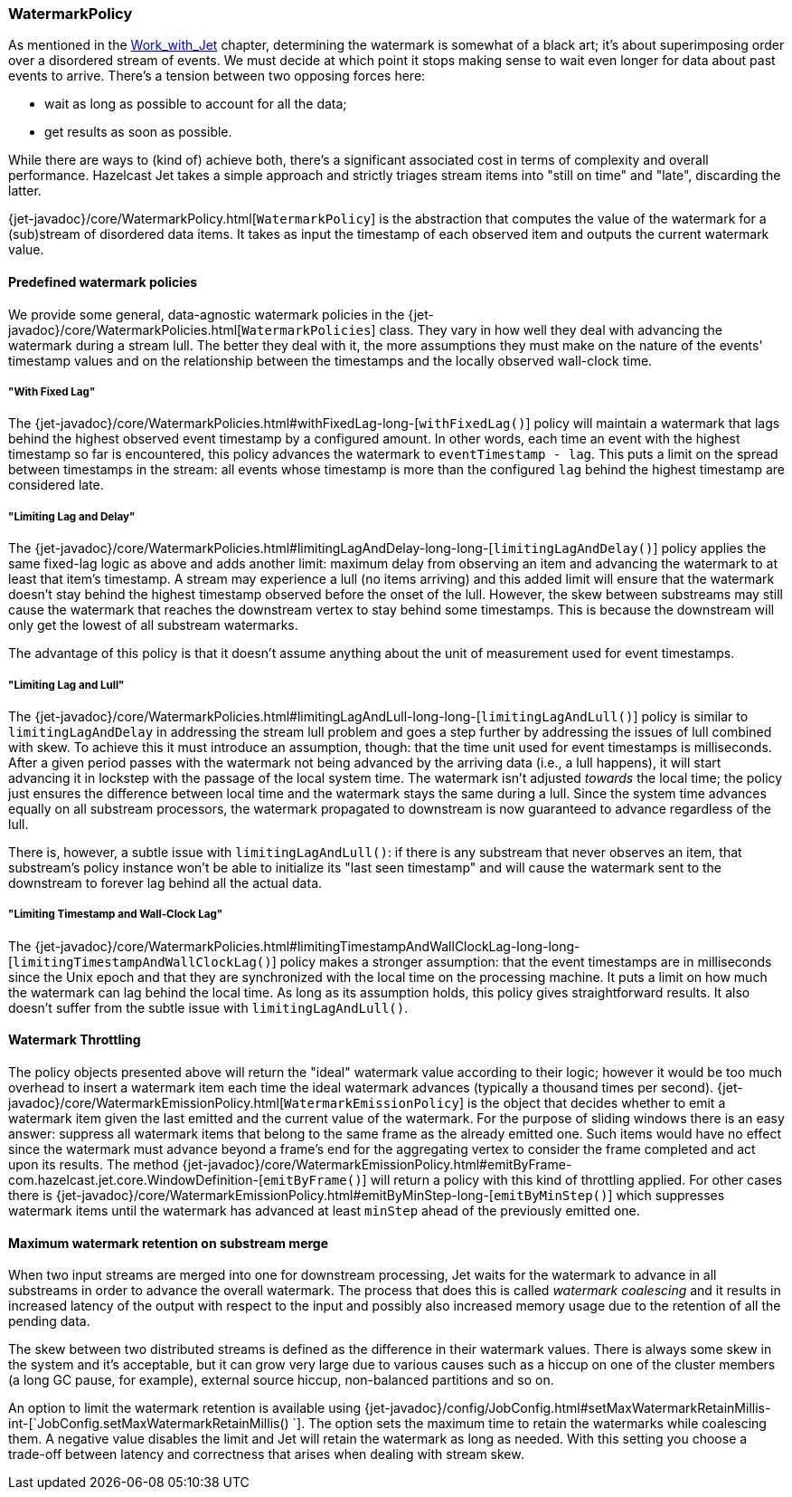 
[[watermark-policy]]
=== WatermarkPolicy


As mentioned in the
<<time-ordering, Work_with_Jet>> chapter, determining the watermark is somewhat of a black art; it's
about superimposing order over a disordered stream of events. We must
decide at which point it stops making sense to wait even longer for data
about past events to arrive. There's a tension between two opposing
forces here:

- wait as long as possible to account for all the data;
- get results as soon as possible.

While there are ways to (kind of) achieve both, there's a significant
associated cost in terms of complexity and overall performance. Hazelcast
Jet takes a simple approach and strictly triages stream items into
"still on time" and "late", discarding the latter.

{jet-javadoc}/core/WatermarkPolicy.html[`WatermarkPolicy`]
is the abstraction that computes the value of the watermark for a
(sub)stream of disordered data items. It takes as input the timestamp of
each observed item and outputs the current watermark value.

==== Predefined watermark policies

We provide some general, data-agnostic watermark policies in the
{jet-javadoc}/core/WatermarkPolicies.html[`WatermarkPolicies`]
class. They vary in how well they deal with advancing the watermark during
a stream lull. The better they deal with it, the more assumptions they
must make on the nature of the events' timestamp values and on the
relationship between the timestamps and the locally observed wall-clock
time.

===== "With Fixed Lag"

The
{jet-javadoc}/core/WatermarkPolicies.html#withFixedLag-long-[`withFixedLag()`]
policy will maintain a watermark that lags behind the highest observed
event timestamp by a configured amount. In other words, each time an event
with the highest timestamp so far is encountered, this policy advances the
watermark to `eventTimestamp - lag`. This puts a limit on the spread
between timestamps in the stream: all events whose timestamp is more than
the configured `lag` behind the highest timestamp are considered late.


===== "Limiting Lag and Delay"

The
{jet-javadoc}/core/WatermarkPolicies.html#limitingLagAndDelay-long-long-[`limitingLagAndDelay()`]
policy applies the same fixed-lag logic as above and adds another limit:
maximum delay from observing an item and advancing the watermark to at
least that item's timestamp. A stream may experience a lull (no items
arriving) and this added limit will ensure that the watermark doesn't stay
behind the highest timestamp observed before the onset of the lull.
However, the skew between substreams may still cause the watermark that
reaches the downstream vertex to stay behind some timestamps. This is
because the downstream will only get the lowest of all substream
watermarks.

The advantage of this policy is that it doesn't assume anything about
the unit of measurement used for event timestamps.

===== "Limiting Lag and Lull"

The
{jet-javadoc}/core/WatermarkPolicies.html#limitingLagAndLull-long-long-[`limitingLagAndLull()`]
policy is similar to `limitingLagAndDelay` in addressing the stream lull
problem and goes a step further by addressing the issues of lull combined
with skew. To achieve this it must introduce an assumption, though: that
the time unit used for event timestamps is milliseconds. After a given
period passes with the watermark not being advanced by the arriving data
(i.e., a lull happens), it will start advancing it in lockstep with the
passage of the local system time. The watermark isn't adjusted _towards_
the local time; the policy just ensures the difference between local time
and the watermark stays the same during a lull. Since the system time
advances equally on all substream processors, the watermark propagated to
downstream is now guaranteed to advance regardless of the lull.

There is, however, a subtle issue with `limitingLagAndLull()`: if there
is any substream that never observes an item, that substream's policy
instance won't be able to initialize its "last seen timestamp" and will
cause the watermark sent to the downstream to forever lag behind all
the actual data.

===== "Limiting Timestamp and Wall-Clock Lag"

The
{jet-javadoc}/core/WatermarkPolicies.html#limitingTimestampAndWallClockLag-long-long-[`limitingTimestampAndWallClockLag()`]
policy makes a stronger assumption: that the event timestamps are in
milliseconds since the Unix epoch and that they are synchronized with the
local time on the processing machine. It puts a limit on how much the
watermark can lag behind the local time. As long as its assumption holds,
this policy gives straightforward results. It also doesn't suffer from the
subtle issue with `limitingLagAndLull()`.

==== Watermark Throttling

The policy objects presented above will return the "ideal" watermark
value according to their logic; however it would be too much overhead to
insert a watermark item each time the ideal watermark advances
(typically a thousand times per second).
{jet-javadoc}/core/WatermarkEmissionPolicy.html[`WatermarkEmissionPolicy`]
is the object that decides whether to emit a watermark item given the last
emitted and the current value of the watermark. For the purpose of
sliding windows there is an easy answer: suppress all watermark items
that belong to the same frame as the already emitted one. Such items
would have no effect since the watermark must advance beyond a frame's
end for the aggregating vertex to consider the frame completed and act
upon its results. The method
{jet-javadoc}/core/WatermarkEmissionPolicy.html#emitByFrame-com.hazelcast.jet.core.WindowDefinition-[`emitByFrame()`]
will return a policy with this kind of throttling applied. For other cases
there is
{jet-javadoc}/core/WatermarkEmissionPolicy.html#emitByMinStep-long-[`emitByMinStep()`]
which suppresses watermark items until the watermark has advanced at least
`minStep` ahead of the previously emitted one.

[[max-watermark-retention]]
==== Maximum watermark retention on substream merge

When two input streams are merged into one for downstream processing,
Jet waits for the watermark to advance in all substreams in order to
advance the overall watermark. The process that does this is called
_watermark coalescing_ and it results in increased latency of the output
with respect to the input and possibly also increased memory usage due
to the retention of all the pending data.

The skew between two distributed streams is defined as the difference in
their watermark values. There is always some skew in the system and it's
acceptable, but it can grow very large due to various causes such as a
hiccup on one of the cluster members (a long GC pause, for example),
external source hiccup, non-balanced partitions and so on.

An option to limit the watermark retention is available using
{jet-javadoc}/config/JobConfig.html#setMaxWatermarkRetainMillis-int-[`JobConfig.setMaxWatermarkRetainMillis()
`].
The option sets the maximum time to retain the watermarks while
coalescing them. A negative value disables the limit and Jet will retain
the watermark as long as needed. With this setting you choose a
trade-off between latency and correctness that arises when dealing with
stream skew.
